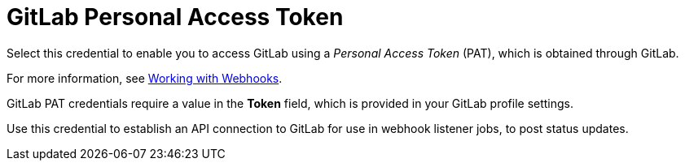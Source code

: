 [id="ref-controller-credential-gitLab-pat"]

= GitLab Personal Access Token

Select this credential to enable you to access GitLab using a _Personal Access Token_ (PAT), which is obtained through GitLab. 

For more information, see xref:controller-set-up-github-webhook[Working with Webhooks].

GitLab PAT credentials require a value in the *Token* field, which is provided in your GitLab profile settings.

Use this credential to establish an API connection to GitLab for use in webhook listener jobs, to post status updates.